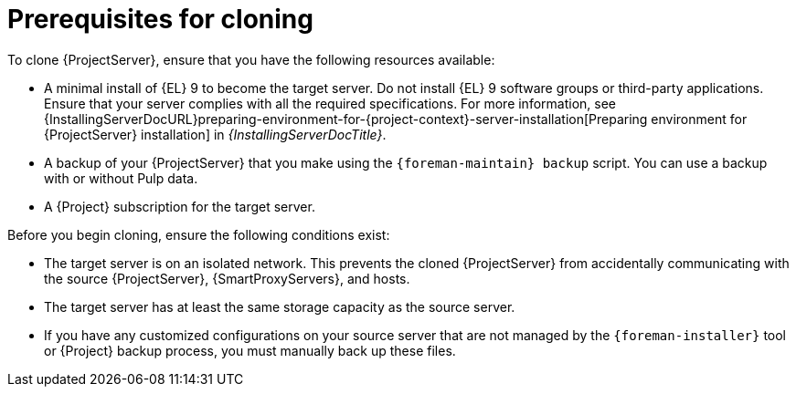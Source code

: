 :_mod-docs-content-type: CONCEPT

[id="prerequisites-for-cloning"]
= Prerequisites for cloning

To clone {ProjectServer}, ensure that you have the following resources available:

* A minimal install of {EL} 9 to become the target server.
Do not install {EL} 9 software groups or third-party applications.
Ensure that your server complies with all the required specifications.
For more information, see {InstallingServerDocURL}preparing-environment-for-{project-context}-server-installation[Preparing environment for {ProjectServer} installation] in _{InstallingServerDocTitle}_.
* A backup of your {ProjectServer} that you make using the `{foreman-maintain} backup` script.
You can use a backup with or without Pulp data.
* A {Project} subscription for the target server.

Before you begin cloning, ensure the following conditions exist:

* The target server is on an isolated network.
This prevents the cloned {ProjectServer} from accidentally communicating with the source {ProjectServer}, {SmartProxyServers}, and hosts.
* The target server has at least the same storage capacity as the source server.
* If you have any customized configurations on your source server that are not managed by the `{foreman-installer}` tool or {Project} backup process, you must manually back up these files.
